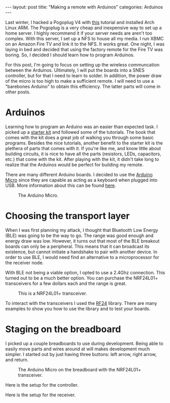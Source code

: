 #+BEGIN_HTML
---
layout: post
title: "Making a remote with Arduinos"
categories: Arduinos
---
#+END_HTML

Last winter, I hacked a Pogoplug V4 with [[http://blog.qnology.com/2014/07/hacking-pogoplug-v4-series-4-and-mobile.html][this]] tutorial and installed
Arch Linux ARM.  The Pogoplug is a very cheap and inexpensive way to
set up a home server.  I highly recommend it if your server needs are
aren't too complex.  With this server, I set up a NFS to house all my
media.  I run XBMC on an Amazon Fire TV and link it to the NFS.  It
works great.  One night, I was laying in bed and decided that using
the factory remote for the Fire TV was boring.  So, I decided I should
learn how to program Arduinos.

For this post, I'm going to focus on setting up the wireless
communcation between the Arduinos.  Ultimately, I will put the boards
into a SNES controller, but for that I need to learn to solder.  In
addition, the power draw of the micro is too high to make a sufficient
remote.  I will need to use a "barebones Arduino" to obtain this
efficiency.  The latter parts will come in other posts.

* Arduinos
  Learning how to program an Arduino was an easier than expected task.
  I picked up a [[https://www.arduino.cc/en/Main/ArduinoStarterKit][starter kit]] and followed some of the tutorials.  The
  book that comes with the kit does a great job of walking you through
  some basic programs.  Besides the nice tutorials, another benefit to
  the starter kit is the plethera of parts that comes with it.  If
  you're like me, and know little about building circuits, it is nice
  to have all the parts (resistors, LEDs, capacitors, etc.) that come
  with the kit.  After playing with the kit, it didn't take long to
  realize that the Arduinos would be perfect for building my remote.

  There are many different Arduino boards.  I decided to use the
  [[https://www.arduino.cc/en/Main/ArduinoBoardMicro][Arduino Micro]] since they are capable as acting as a keyboard when
  plugged into USB.  More information about this can be found [[https://www.arduino.cc/en/Reference/MouseKeyboard][here]].

  #+caption: The Arduino Micro.
  #+attr_html: :width 40%
  [[file:{{site.baseurl}}/images/microQuarter.jpg]]

* Choosing the transport layer
  When I was first planning my attack, I thought that Bluetooth Low
  Energy (BLE) was going to be the way to go.  The range was good enough and
  energy draw was low.  However, it turns out that most of the BLE
  breakout boards can only be a peripheral.  This means that it can
  broadcast its existence, but cannot initiate a handshake to pair
  with another device.  In order to use BLE, I would need find an
  alternative to a microprocessor for the receiver node.

  With BLE not being a viable option, I opted to use a 2.4Ghz
  connection.  This turned out to be a much better option.  You can
  purchase the NRF24L01+ transceivers for a few dollars each and the
  range is great.

  #+caption: This is a NRF24L01+ transceiver.
  #+attr_html: :width 40%
  [[file:{{site.baseurl}}/images/nrf24l01plusQuarter.jpg]]


  To interact with the transceivers I used the [[http://maniacbug.github.io/RF24/][RF24]]
  library.  There are many examples to show you how to use the library
  and to test your boards.

* Staging on the breadboard
  I picked up a couple breadboards to use during development.  Being
  able to easily move parts and wires around at will makes development
  much simpler.  I started out by just having three buttons: left
  arrow, right arrow, and return.

  #+caption: The Arduino Micro on the breadboard with the NRF24L01+ transceiver.
  #+attr_html: :width 40%
  [[file:{{site.baseurl}}/images/microOnBreadBoard.jpg]]


  Here is the setup for the controller.
  #+attr_html: :width 40%
  [[file:{{site.baseurl}}/images/controller_bb.png]]

  Here is the setup for the receiver.
  #+attr_html: :width 40%
  [[file:{{site.baseurl}}/images/receiver_bb.png]]
